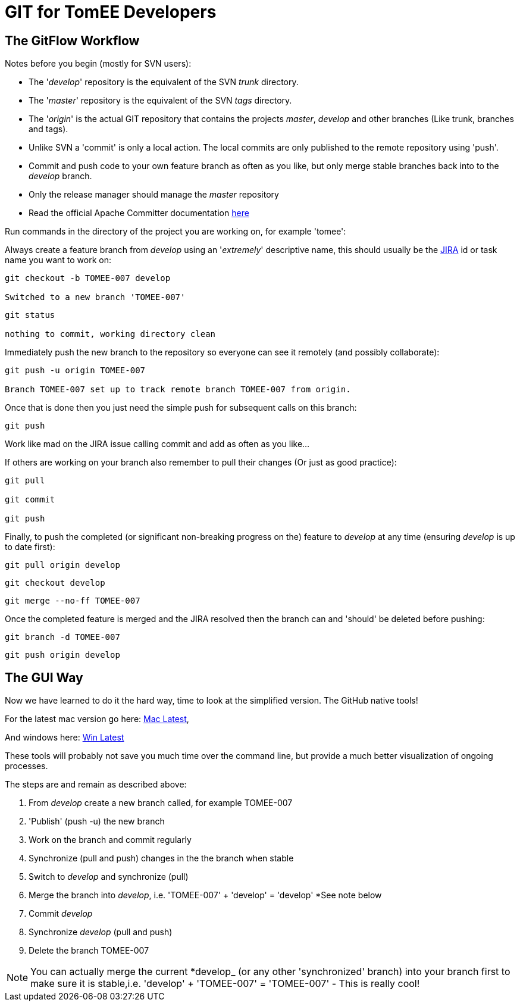 = GIT for TomEE Developers

== The GitFlow Workflow

Notes before you begin (mostly for SVN users):

* The '_develop_' repository is the equivalent of the SVN _trunk_ directory.
* The '_master_' repository is the equivalent of the SVN _tags_ directory.
* The '_origin_' is the actual GIT repository that contains the projects _master_, _develop_ and other branches (Like trunk, branches and tags).
* Unlike SVN a 'commit' is only a local action.
The local commits are only published to the remote repository using 'push'.
* Commit and push code to your own feature branch as often as you like, but only merge stable branches back into to the _develop_ branch.
* Only the release manager should manage the _master_ repository
* Read the official Apache Committer documentation https://gitbox.apache.org/#committers-getting-started[here]

Run commands in the directory of the project you are working on, for example 'tomee':

Always create a feature branch from _develop_ using an '_extremely_' descriptive name, this should usually be the https://issues.apache.org/jira/browse/TOMEE[JIRA] id or task name you want to work on:

----
git checkout -b TOMEE-007 develop

Switched to a new branch 'TOMEE-007'
----

----
git status

nothing to commit, working directory clean
----

Immediately push the new branch to the repository so everyone can see it remotely (and possibly collaborate):

----
git push -u origin TOMEE-007

Branch TOMEE-007 set up to track remote branch TOMEE-007 from origin.
----

Once that is done then you just need the simple push for subsequent calls on this branch:

----
git push
----

Work like mad on the JIRA issue calling commit and add as often as you like...

If others are working on your branch also remember to pull their changes (Or just as good practice):

----
git pull

git commit

git push
----

Finally, to push the completed (or significant non-breaking progress on the) feature to _develop_ at any time (ensuring _develop_ is up to date first):

----
git pull origin develop
----

----
git checkout develop
----

----
git merge --no-ff TOMEE-007
----

Once the completed feature is merged and the JIRA resolved then the branch can and 'should' be deleted before pushing:

----
git branch -d TOMEE-007
----

----
git push origin develop
----

== The GUI Way

Now we have learned to do it the hard way, time to look at the simplified version.
The GitHub native tools!

For the latest mac version go here: https://mac.github.com/[Mac Latest],

And windows here: https://windows.github.com/[Win Latest]

These tools will probably not save you much time over the command line, but provide a much better visualization of ongoing processes.

The steps are and remain as described above:

. From _develop_ create a new branch called, for example TOMEE-007
. 'Publish' (push -u) the new branch
. Work on the branch and commit regularly
. Synchronize (pull and push) changes in the the branch when stable
. Switch to _develop_ and synchronize (pull)
. Merge the branch into _develop_, i.e. 'TOMEE-007' + 'develop'  = 'develop' *See note below
. Commit _develop_
. Synchronize _develop_ (pull and push)
. Delete the branch TOMEE-007

NOTE: You can actually merge the current *develop_ (or any other 'synchronized' branch) into your branch first to make sure it is stable,i.e.
'develop' + 'TOMEE-007' = 'TOMEE-007' - This is really cool!

